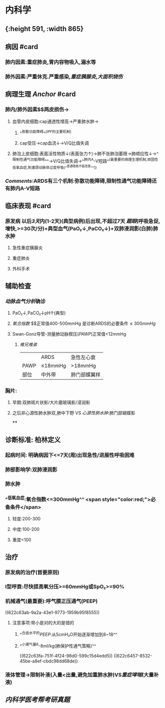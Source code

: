 * 内科学
** [[../assets/内科_ARDS_天天师兄22考研_1647075398579_0.png]]{:height 591, :width 865}
** 病因 #card
:PROPERTIES:
:collapsed: true
:END:
*** 肺内因素:重症肺炎,胃内容物吸入,溺水等
*** 肺外因素:严重休克.严重感染,[[重症胰腺炎]],[[大面积烧伤]]
** 病理生理 [[Anchor]] #card
*** 肺内/肺外因素$\xrightarrow[]{炎症因子}$两皮损伤→
**** 血管内皮细胞:cap通透性增高→严重肺水肿→
***** ^^弥散功能障碍^^([[IPF]]的主要机制)
***** cap受压→cap血流↓→V/Q比值失调
**** 肺泡上皮细胞:表面活性物质↓(表面张力↑)→肺不张肺泡萎限→肺顺应性↓→^^限制性通气功能障碍^^→V/Q比值失调→^^肺内A-V短路^^(最重要的病理生理机制,顽固性低氧血症,刺激颈动脉体过度呼吸(^^普通吸氧不能改善^^))
*** [[Comments]]:ARDS有三个机制:弥散功能障碍,限制性通气功能障碍还有肺内A-V短路
** 临床表现 #card
*** 原发病 以后[[3天]]内(1-2天)(典型病例)后出现,不超过7天 [[题眼]](呼吸急促,增快,>=30次/分)+典型血气(PaO₂↓,PaCO₂↓)+双肺浸润影(白肺)肺水肿
**** 急性重症胰腺炎
**** 重症肺炎
**** 外科手术
** 辅助检查
*** [[动脉血气分析]]确诊
**** PaO₂↓,PaCO₂↓pH↑(典型)
**** [[氧合指数]] $\frac{PaO₂}{FiO₂(21+4\times氧流量)}$正常值400-500mmHg  是诊断ARDS的必要条件$\leq300mmHg$
**** Swan-Gonz导管-测量肺动脉楔压([[PAWP]])正常值<12mmHg
***** [[难兄难弟]]
||ARDS|急性左心衰|
|PAWP|≤18mmHg|>18mmHg|
|部位|中外带|肺门部蝶翼样|
*** 胸片:
**** 早期:双肺斑片状影/大片磨玻璃影/浸润影
**** 之后非心源性肺水肿双,肺中下野 VS [[心源性肺水肿]]:肺门部蝴蝶影
****
** 诊断标准: 柏林定义
*** 起病时间: 明确病因下<=7天(周)出现急性/进展性呼吸困难
*** 肺部影响学:双肺浸润影
*** 肺水肿
*** ^^低氧血症:氧合指数<=300mmHg^^ <span style="color:red;">必备条件</span>
**** 轻度:200-300
**** 中度:100-200
**** 重度<100
** 治疗
:PROPERTIES:
:collapsed: true
:END:
*** 原发病的治疗(首要原则)
*** I型呼衰:尽快提高氧分压>=60mmHg或SpO₂>=90%
*** 机械通气(最重要):呼气膜正压通气(PEEP)
((622c63ab-9a2a-43e1-9773-1959b95f8555))
**** 注意事项:带小是对的大的是错的
***** ^^合适水平的[[PEEP]]:从5cmH₂O开始逐渐增加到8~18^^
***** ^^小潮气量6-8ml/kg(肺保护性通气策略)^^
((622c63fa-751f-4f24-98d0-599c15d4edd5))
((622c6457-8532-45be-a8ef-cbdc98dd68de))
*** 液体管理→限制补液(入量<出量,避免加重肺水肿)VS[[重症哮喘]](大量补液)
** [[内科学医考帮考研真题]]